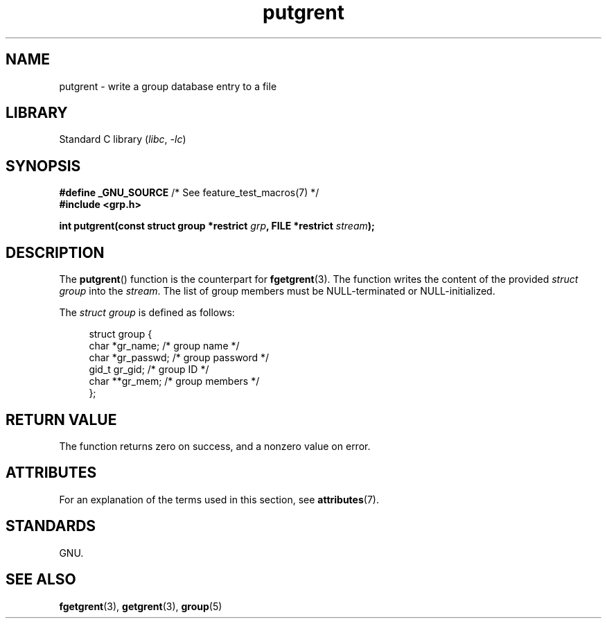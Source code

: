 '\" t
.\" Copyright 2003 Walter Harms (walter.harms@informatik.uni-oldenburg.de)
.\"
.\" SPDX-License-Identifier: GPL-1.0-or-later
.\"
.TH putgrent 3 (date) "Linux man-pages (unreleased)"
.SH NAME
putgrent \- write a group database entry to a file
.SH LIBRARY
Standard C library
.RI ( libc ,\~ \-lc )
.SH SYNOPSIS
.nf
.BR "#define _GNU_SOURCE" "         /* See feature_test_macros(7) */"
.B #include <grp.h>
.P
.BI "int putgrent(const struct group *restrict " grp \
", FILE *restrict " stream );
.fi
.SH DESCRIPTION
The
.BR putgrent ()
function is the counterpart for
.BR fgetgrent (3).
The function writes the content of the provided
.I struct group
into the
.IR stream .
The list of group members must be NULL-terminated or NULL-initialized.
.P
The
.I struct group
is defined as follows:
.P
.in +4n
.EX
struct group {
    char   *gr_name;      /* group name */
    char   *gr_passwd;    /* group password */
    gid_t   gr_gid;       /* group ID */
    char  **gr_mem;       /* group members */
};
.EE
.in
.SH RETURN VALUE
The function returns zero on success, and a nonzero value on error.
.SH ATTRIBUTES
For an explanation of the terms used in this section, see
.BR attributes (7).
.TS
allbox;
lbx lb lb
l l l.
Interface	Attribute	Value
T{
.na
.nh
.BR putgrent ()
T}	Thread safety	MT-Safe
.TE
.SH STANDARDS
GNU.
.SH SEE ALSO
.BR fgetgrent (3),
.BR getgrent (3),
.BR group (5)
